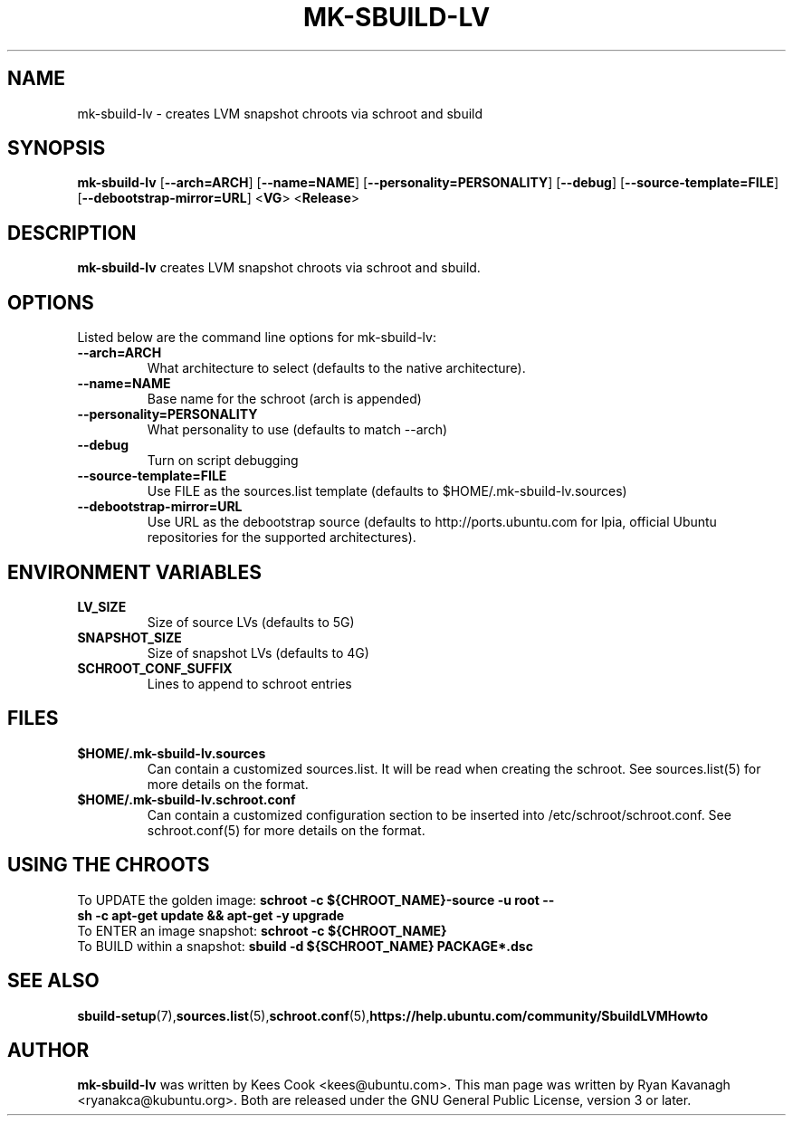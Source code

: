 .TH MK\-SBUILD\-LV "1" "27 August 2008" "ubuntu-dev-tools"

.SH NAME
mk\-sbuild\-lv \- creates LVM snapshot chroots via schroot and sbuild

.SH SYNOPSIS
\fBmk\-sbuild\-lv\fR [\fB\-\-arch=ARCH\fR] [\fB\-\-name=NAME\fR]
[\fB\-\-personality=PERSONALITY\fR] [\fB\-\-debug\fR] [\fB\-\-source\-template=FILE\fR]
[\fB\-\-debootstrap\-mirror=URL\fR] <\fBVG\fR> <\fBRelease\fR>

.SH DESCRIPTION
\fBmk\-sbuild\-lv\fR creates LVM snapshot chroots via schroot and sbuild.

.SH OPTIONS
Listed below are the command line options for mk\-sbuild\-lv:
.TP
.B \-\-arch=ARCH
What architecture to select (defaults to the native architecture).
.TP
.B \-\-name=NAME
Base name for the schroot (arch is appended)
.TP
.B \-\-personality=PERSONALITY
What personality to use (defaults to match \-\-arch)
.TP
.B \-\-debug
Turn on script debugging
.TP
.B \-\-source\-template=FILE
Use FILE as the sources.list template (defaults to $HOME/.mk\-sbuild\-lv.sources)
.TP
.B \-\-debootstrap\-mirror=URL
Use URL as the debootstrap source (defaults to http://ports.ubuntu.com for lpia,
official Ubuntu repositories for the supported architectures).

.SH ENVIRONMENT VARIABLES
.TP
.B LV_SIZE
Size of source LVs (defaults to 5G)
.TP
.B SNAPSHOT_SIZE
Size of snapshot LVs (defaults to 4G)
.TP
.B SCHROOT_CONF_SUFFIX
Lines to append to schroot entries

.SH FILES
.TP
.B $HOME/.mk\-sbuild\-lv.sources
Can contain a customized sources.list.
It will be read when creating the schroot.
See sources.list(5) for more details on the format.
.TP
.B $HOME/.mk\-sbuild\-lv.schroot.conf
Can contain a customized configuration section to be inserted into
/etc/schroot/schroot.conf.
See schroot.conf(5) for more details on the format.
.SH USING THE CHROOTS
.TP
To UPDATE the golden image: \fBschroot \-c ${CHROOT_NAME}\-source -u root \-\- sh \-c apt\-get update && apt\-get \-y upgrade\fR
.TP
To ENTER an image snapshot: \fBschroot \-c ${CHROOT_NAME}\fR
.TP
To BUILD within a snapshot: \fBsbuild \-d ${SCHROOT_NAME} PACKAGE*.dsc\fR

.SH SEE ALSO
.BR sbuild\-setup (7), sources.list (5), schroot.conf (5), https://help.ubuntu.com/community/SbuildLVMHowto

.SH AUTHOR
\fBmk\-sbuild\-lv\fR was written by Kees Cook <kees@ubuntu.com>.
This man page was written by Ryan Kavanagh <ryanakca@kubuntu.org>.
Both are released under the GNU General Public License, version 3 or later.
